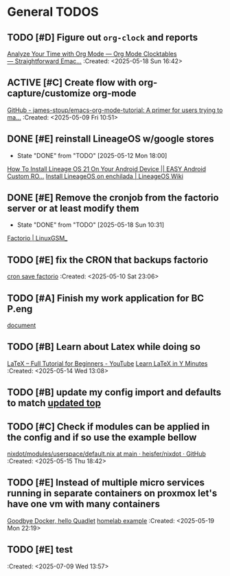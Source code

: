 * General TODOS
** TODO [#D] Figure out =org-clock= and reports
[[https://www.youtube.com/watch?v=o6rE18Mxu9U][Analyze Your Time with Org Mode — Org Mode Clocktables — Straightforward Emac...]]
 :Created: <2025-05-18 Sun 16:42>
** ACTIVE [#C] Create flow with org-capture/customize org-mode
   :LOGBOOK:
   CLOCK: [2025-05-08 Thu 21:56]--[2025-05-08 Thu 21:56] =>  0:00
   :END:
 [[https://github.com/james-stoup/emacs-org-mode-tutorial][GitHub - james-stoup/emacs-org-mode-tutorial: A primer for users trying to ma...]]
 :Created: <2025-05-09 Fri 10:51>
** DONE [#E] reinstall LineageOS w/google stores
   CLOSED: [2025-05-12 Mon 18:00]
   - State "DONE"       from "TODO"       [2025-05-12 Mon 18:00]
  [[https://www.youtube.com/watch?v=KEyWijiG_eY][How To Install Lineage OS 21 On Your Android Device || EASY Android Custom RO...]]
 [[https://wiki.lineageos.org/devices/enchilada/install/#][Install LineageOS on enchilada | LineageOS Wiki]]
** DONE [#E] Remove the cronjob from the factorio server or at least modify them
   CLOSED: [2025-05-18 Sun 10:31]
   - State "DONE"       from "TODO"       [2025-05-18 Sun 10:31]
  [[https://linuxgsm.com/servers/fctrserver/][Factorio | LinuxGSM_]]
** TODO [#E] fix the CRON that backups factorio
 [[file:~/Documents/dotFiles/nix-darwin/nix-modules/cron/factorioSave.nix][cron save factorio]]
 :Created: <2025-05-10 Sat 23:06>
** TODO [#A] Finish my work application for BC P.eng
  [[file:~/Documents/dotFiles/resume/peng/apegbcWorkExperience.tex][document]]
** TODO [#B] Learn about Latex while doing so
 [[https://www.youtube.com/watch?v=ydOTMQC7np0][LaTeX – Full Tutorial for Beginners - YouTube]]
 [[https://learnxinyminutes.com/latex/][Learn LaTeX in Y Minutes]]
 :Created: <2025-05-14 Wed 13:08>
** TODO [#B] update my config import and defaults to match [[file:~/Documents/dotFiles/nix-darwin/containers/redis.nix][updated top]]
** TODO [#C] Check if modules can be applied in the config and if so use the example bellow
 [[https://github.com/heisfer/nixdot/blob/main/modules/userspace/default.nix][nixdot/modules/userspace/default.nix at main · heisfer/nixdot · GitHub]]
 :Created: <2025-05-15 Thu 18:42>
** TODO [#E] Instead of multiple micro services running in separate containers on proxmox let's have one vm with many containers
[[https://oblivion.keyruu.de/Homelab/Quadlet][Goodbye Docker, hello Quadlet]]
[[file:~/Documents/dotFiles/nix-darwin/flakes/home-lab/configuration.nix][homelab example]]
 :Created: <2025-05-19 Mon 22:19>
** TODO [#E] test
 :Created: <2025-07-09 Wed 13:57>
